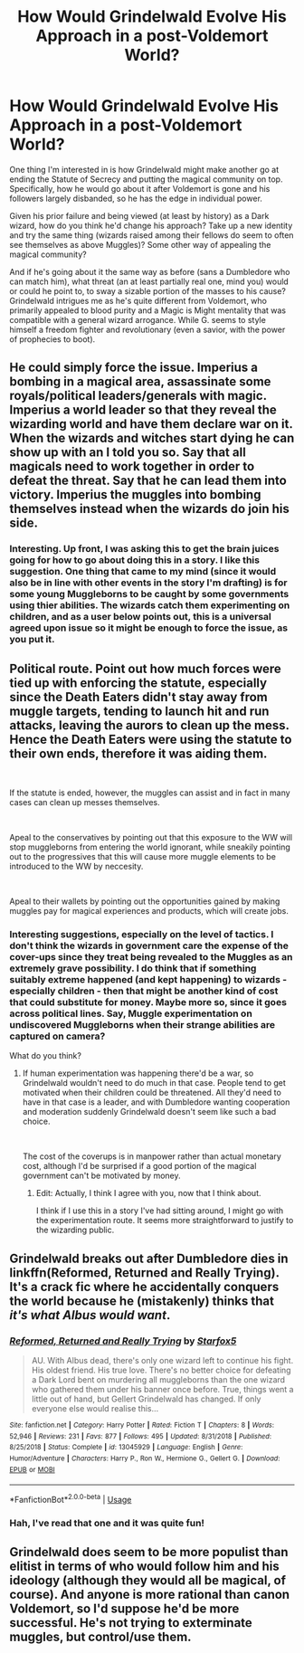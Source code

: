 #+TITLE: How Would Grindelwald Evolve His Approach in a post-Voldemort World?

* How Would Grindelwald Evolve His Approach in a post-Voldemort World?
:PROPERTIES:
:Author: MindForgedManacle
:Score: 11
:DateUnix: 1586716831.0
:DateShort: 2020-Apr-12
:FlairText: Discussion
:END:
One thing I'm interested in is how Grindelwald might make another go at ending the Statute of Secrecy and putting the magical community on top. Specifically, how he would go about it after Voldemort is gone and his followers largely disbanded, so he has the edge in individual power.

Given his prior failure and being viewed (at least by history) as a Dark wizard, how do you think he'd change his approach? Take up a new identity and try the same thing (wizards raised among their fellows do seem to often see themselves as above Muggles)? Some other way of appealing the magical community?

And if he's going about it the same way as before (sans a Dumbledore who can match him), what threat (an at least partially real one, mind you) would or could he point to, to sway a sizable portion of the masses to his cause? Grindelwald intrigues me as he's quite different from Voldemort, who primarily appealed to blood purity and a Magic is Might mentality that was compatible with a general wizard arrogance. While G. seems to style himself a freedom fighter and revolutionary (even a savior, with the power of prophecies to boot).


** He could simply force the issue. Imperius a bombing in a magical area, assassinate some royals/political leaders/generals with magic. Imperius a world leader so that they reveal the wizarding world and have them declare war on it. When the wizards and witches start dying he can show up with an I told you so. Say that all magicals need to work together in order to defeat the threat. Say that he can lead them into victory. Imperius the muggles into bombing themselves instead when the wizards do join his side.
:PROPERTIES:
:Author: SirYabas
:Score: 9
:DateUnix: 1586725519.0
:DateShort: 2020-Apr-13
:END:

*** Interesting. Up front, I was asking this to get the brain juices going for how to go about doing this in a story. I like this suggestion. One thing that came to my mind (since it would also be in line with other events in the story I'm drafting) is for some young Muggleborns to be caught by some governments using thier abilities. The wizards catch them experimenting on children, and as a user below points out, this is a universal agreed upon issue so it might be enough to force the issue, as you put it.
:PROPERTIES:
:Author: MindForgedManacle
:Score: 3
:DateUnix: 1586740730.0
:DateShort: 2020-Apr-13
:END:


** Political route. Point out how much forces were tied up with enforcing the statute, especially since the Death Eaters didn't stay away from muggle targets, tending to launch hit and run attacks, leaving the aurors to clean up the mess. Hence the Death Eaters were using the statute to their own ends, therefore it was aiding them.

​

If the statute is ended, however, the muggles can assist and in fact in many cases can clean up messes themselves.

​

Apeal to the conservatives by pointing out that this exposure to the WW will stop muggleborns from entering the world ignorant, while sneakily pointing out to the progressives that this will cause more muggle elements to be introduced to the WW by neccesity.

​

Apeal to their wallets by pointing out the opportunities gained by making muggles pay for magical experiences and products, which will create jobs.
:PROPERTIES:
:Author: HairyHorux
:Score: 3
:DateUnix: 1586728188.0
:DateShort: 2020-Apr-13
:END:

*** Interesting suggestions, especially on the level of tactics. I don't think the wizards in government care the expense of the cover-ups since they treat being revealed to the Muggles as an extremely grave possibility. I do think that if something suitably extreme happened (and kept happening) to wizards - especially children - then that might be another kind of cost that could substitute for money. Maybe more so, since it goes across political lines. Say, Muggle experimentation on undiscovered Muggleborns when their strange abilities are captured on camera?

What do you think?
:PROPERTIES:
:Author: MindForgedManacle
:Score: 2
:DateUnix: 1586736751.0
:DateShort: 2020-Apr-13
:END:

**** If human experimentation was happening there'd be a war, so Grindelwald wouldn't need to do much in that case. People tend to get motivated when their children could be threatened. All they'd need to have in that case is a leader, and with Dumbledore wanting cooperation and moderation suddenly Grindelwald doesn't seem like such a bad choice.

​

The cost of the coverups is in manpower rather than actual monetary cost, although I'd be surprised if a good portion of the magical government can't be motivated by money.
:PROPERTIES:
:Author: HairyHorux
:Score: 3
:DateUnix: 1586738666.0
:DateShort: 2020-Apr-13
:END:

***** Edit: Actually, I think I agree with you, now that I think about.

I think if I use this in a story I've had sitting around, I might go with the experimentation route. It seems more straightforward to justify to the wizarding public.
:PROPERTIES:
:Author: MindForgedManacle
:Score: 1
:DateUnix: 1586739631.0
:DateShort: 2020-Apr-13
:END:


** Grindelwald breaks out after Dumbledore dies in linkffn(Reformed, Returned and Really Trying). It's a crack fic where he accidentally conquers the world because he (mistakenly) thinks that /it's what Albus would want/.
:PROPERTIES:
:Score: 2
:DateUnix: 1586751350.0
:DateShort: 2020-Apr-13
:END:

*** [[https://www.fanfiction.net/s/13045929/1/][*/Reformed, Returned and Really Trying/*]] by [[https://www.fanfiction.net/u/2548648/Starfox5][/Starfox5/]]

#+begin_quote
  AU. With Albus dead, there's only one wizard left to continue his fight. His oldest friend. His true love. There's no better choice for defeating a Dark Lord bent on murdering all muggleborns than the one wizard who gathered them under his banner once before. True, things went a little out of hand, but Gellert Grindelwald has changed. If only everyone else would realise this...
#+end_quote

^{/Site/:} ^{fanfiction.net} ^{*|*} ^{/Category/:} ^{Harry} ^{Potter} ^{*|*} ^{/Rated/:} ^{Fiction} ^{T} ^{*|*} ^{/Chapters/:} ^{8} ^{*|*} ^{/Words/:} ^{52,946} ^{*|*} ^{/Reviews/:} ^{231} ^{*|*} ^{/Favs/:} ^{877} ^{*|*} ^{/Follows/:} ^{495} ^{*|*} ^{/Updated/:} ^{8/31/2018} ^{*|*} ^{/Published/:} ^{8/25/2018} ^{*|*} ^{/Status/:} ^{Complete} ^{*|*} ^{/id/:} ^{13045929} ^{*|*} ^{/Language/:} ^{English} ^{*|*} ^{/Genre/:} ^{Humor/Adventure} ^{*|*} ^{/Characters/:} ^{Harry} ^{P.,} ^{Ron} ^{W.,} ^{Hermione} ^{G.,} ^{Gellert} ^{G.} ^{*|*} ^{/Download/:} ^{[[http://www.ff2ebook.com/old/ffn-bot/index.php?id=13045929&source=ff&filetype=epub][EPUB]]} ^{or} ^{[[http://www.ff2ebook.com/old/ffn-bot/index.php?id=13045929&source=ff&filetype=mobi][MOBI]]}

--------------

*FanfictionBot*^{2.0.0-beta} | [[https://github.com/tusing/reddit-ffn-bot/wiki/Usage][Usage]]
:PROPERTIES:
:Author: FanfictionBot
:Score: 1
:DateUnix: 1586751372.0
:DateShort: 2020-Apr-13
:END:


*** Hah, I've read that one and it was quite fun!
:PROPERTIES:
:Author: MindForgedManacle
:Score: 1
:DateUnix: 1586793877.0
:DateShort: 2020-Apr-13
:END:


** Grindelwald does seem to be more populist than elitist in terms of who would follow him and his ideology (although they would all be magical, of course). And anyone is more rational than canon Voldemort, so I'd suppose he'd be more successful. He's not trying to exterminate muggles, but control/use them.
:PROPERTIES:
:Author: raveninthewind84
:Score: 2
:DateUnix: 1587199451.0
:DateShort: 2020-Apr-18
:END:
